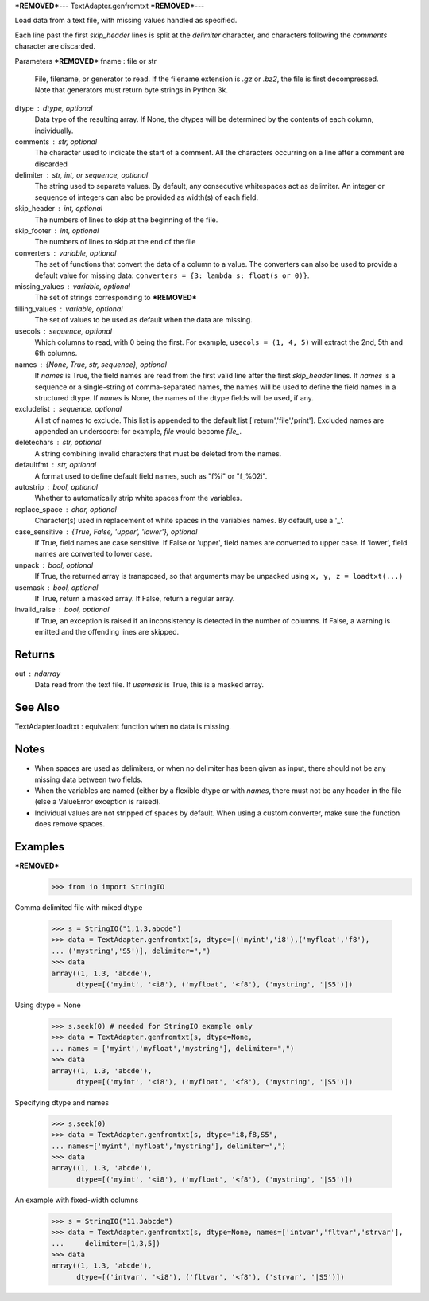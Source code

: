 ***REMOVED***---
TextAdapter.genfromtxt
***REMOVED***---

Load data from a text file, with missing values handled as specified.

Each line past the first `skip_header` lines is split at the `delimiter`
character, and characters following the `comments` character are discarded.

Parameters
***REMOVED***
fname : file or str
    File, filename, or generator to read.  If the filename extension is
    `.gz` or `.bz2`, the file is first decompressed. Note that
    generators must return byte strings in Python 3k.
dtype : dtype, optional
    Data type of the resulting array.
    If None, the dtypes will be determined by the contents of each
    column, individually.
comments : str, optional
    The character used to indicate the start of a comment.
    All the characters occurring on a line after a comment are discarded
delimiter : str, int, or sequence, optional
    The string used to separate values.  By default, any consecutive
    whitespaces act as delimiter.  An integer or sequence of integers
    can also be provided as width(s) of each field.
skip_header : int, optional
    The numbers of lines to skip at the beginning of the file.
skip_footer : int, optional
    The numbers of lines to skip at the end of the file
converters : variable, optional
    The set of functions that convert the data of a column to a value.
    The converters can also be used to provide a default value
    for missing data: ``converters = {3: lambda s: float(s or 0)}``.
missing_values : variable, optional
    The set of strings corresponding to ***REMOVED***
filling_values : variable, optional
    The set of values to be used as default when the data are missing.
usecols : sequence, optional
    Which columns to read, with 0 being the first.  For example,
    ``usecols = (1, 4, 5)`` will extract the 2nd, 5th and 6th columns.
names : {None, True, str, sequence}, optional
    If `names` is True, the field names are read from the first valid line
    after the first `skip_header` lines.
    If `names` is a sequence or a single-string of comma-separated names,
    the names will be used to define the field names in a structured dtype.
    If `names` is None, the names of the dtype fields will be used, if any.
excludelist : sequence, optional
    A list of names to exclude. This list is appended to the default list
    ['return','file','print']. Excluded names are appended an underscore:
    for example, `file` would become `file_`.
deletechars : str, optional
    A string combining invalid characters that must be deleted from the
    names.
defaultfmt : str, optional
    A format used to define default field names, such as "f%i" or "f_%02i".
autostrip : bool, optional
    Whether to automatically strip white spaces from the variables.
replace_space : char, optional
    Character(s) used in replacement of white spaces in the variables
    names. By default, use a '_'.
case_sensitive : {True, False, 'upper', 'lower'}, optional
    If True, field names are case sensitive.
    If False or 'upper', field names are converted to upper case.
    If 'lower', field names are converted to lower case.
unpack : bool, optional
    If True, the returned array is transposed, so that arguments may be
    unpacked using ``x, y, z = loadtxt(...)``
usemask : bool, optional
    If True, return a masked array.
    If False, return a regular array.
invalid_raise : bool, optional
    If True, an exception is raised if an inconsistency is detected in the
    number of columns.
    If False, a warning is emitted and the offending lines are skipped.

Returns
-------
out : ndarray
    Data read from the text file. If `usemask` is True, this is a
    masked array.

See Also
--------
TextAdapter.loadtxt : equivalent function when no data is missing.

Notes
-----
* When spaces are used as delimiters, or when no delimiter has been given
  as input, there should not be any missing data between two fields.
* When the variables are named (either by a flexible dtype or with `names`,
  there must not be any header in the file (else a ValueError
  exception is raised).
* Individual values are not stripped of spaces by default.
  When using a custom converter, make sure the function does remove spaces.

Examples
---------
***REMOVED***
    >>> from io import StringIO

Comma delimited file with mixed dtype

    >>> s = StringIO("1,1.3,abcde")
    >>> data = TextAdapter.genfromtxt(s, dtype=[('myint','i8'),('myfloat','f8'),
    ... ('mystring','S5')], delimiter=",")
    >>> data
    array((1, 1.3, 'abcde'),
          dtype=[('myint', '<i8'), ('myfloat', '<f8'), ('mystring', '|S5')])

Using dtype = None

    >>> s.seek(0) # needed for StringIO example only
    >>> data = TextAdapter.genfromtxt(s, dtype=None,
    ... names = ['myint','myfloat','mystring'], delimiter=",")
    >>> data
    array((1, 1.3, 'abcde'),
          dtype=[('myint', '<i8'), ('myfloat', '<f8'), ('mystring', '|S5')])

Specifying dtype and names

    >>> s.seek(0)
    >>> data = TextAdapter.genfromtxt(s, dtype="i8,f8,S5",
    ... names=['myint','myfloat','mystring'], delimiter=",")
    >>> data
    array((1, 1.3, 'abcde'),
          dtype=[('myint', '<i8'), ('myfloat', '<f8'), ('mystring', '|S5')])

An example with fixed-width columns

    >>> s = StringIO("11.3abcde")
    >>> data = TextAdapter.genfromtxt(s, dtype=None, names=['intvar','fltvar','strvar'],
    ...     delimiter=[1,3,5])
    >>> data
    array((1, 1.3, 'abcde'),
          dtype=[('intvar', '<i8'), ('fltvar', '<f8'), ('strvar', '|S5')])


